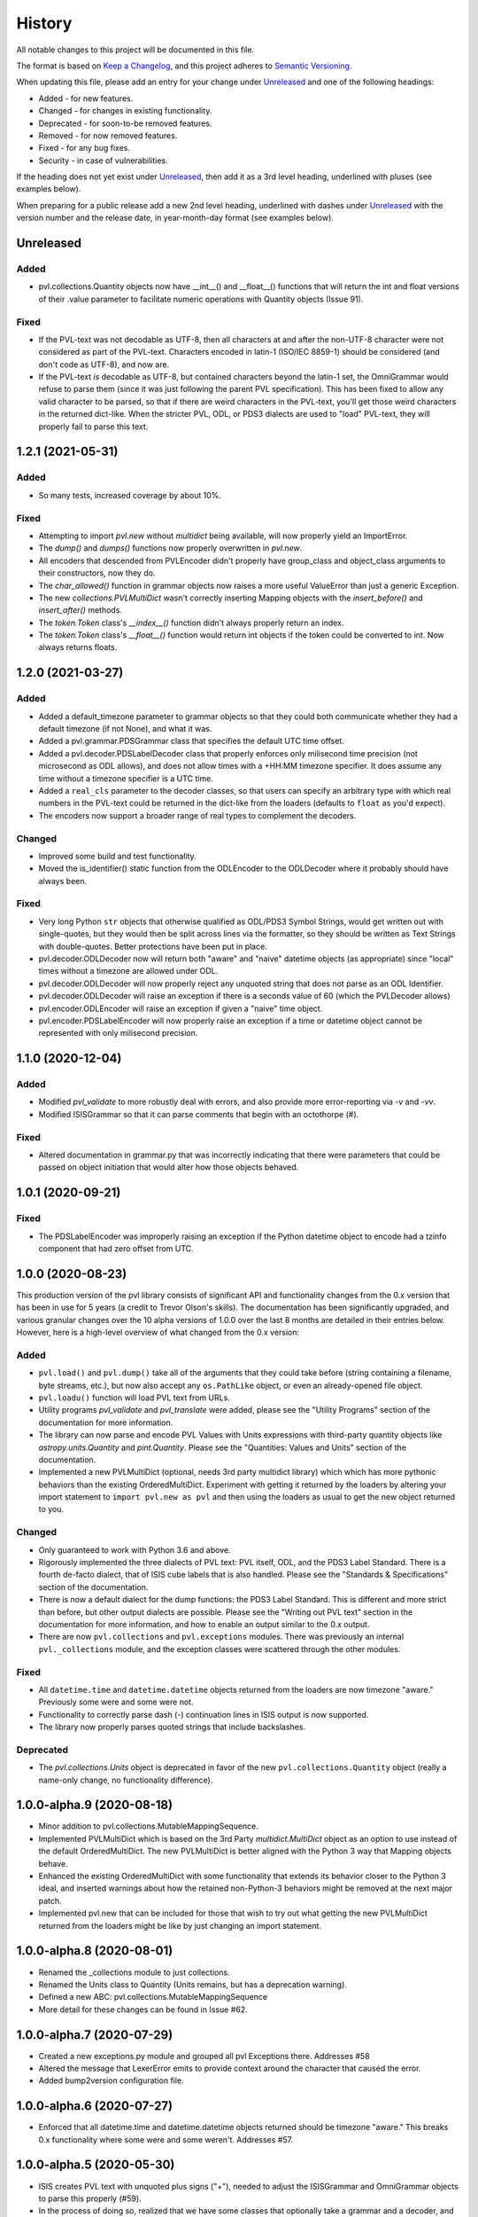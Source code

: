 .. :changelog:

=========
 History
=========

All notable changes to this project will be documented in this file.

The format is based on `Keep a Changelog <https://keepachangelog.com/en/1.0.0/>`_,
and this project adheres to `Semantic Versioning <https://semver.org/spec/v2.0.0.html>`_.

When updating this file, please add an entry for your change under
Unreleased_ and one of the following headings:

- Added - for new features.
- Changed - for changes in existing functionality.
- Deprecated - for soon-to-be removed features.
- Removed - for now removed features.
- Fixed - for any bug fixes.
- Security - in case of vulnerabilities.

If the heading does not yet exist under Unreleased_, then add it
as a 3rd level heading, underlined with pluses (see examples below).

When preparing for a public release add a new 2nd level heading,
underlined with dashes under Unreleased_ with the version number
and the release date, in year-month-day format (see examples below).


Unreleased
----------

Added
+++++
* pvl.collections.Quantity objects now have __int__() and __float__()
  functions that will return the int and float versions of their
  .value parameter to facilitate numeric operations with Quantity
  objects (Issue 91).

Fixed
+++++
* If the PVL-text was not decodable as UTF-8, then all characters
  at and after the non-UTF-8 character were not considered as part
  of the PVL-text.  Characters encoded in latin-1 (ISO/IEC 8859-1)
  should be considered (and don't code as UTF-8), and now are.
* If the PVL-text *is* decodable as UTF-8, but contained characters beyond the
  latin-1 set, the OmniGrammar would refuse to parse them (since
  it was just following the parent PVL specification).  This has
  been fixed to allow any valid character to be parsed, so that if
  there are weird characters in the PVL-text, you'll get those weird
  characters in the returned dict-like.  When the stricter PVL, ODL, or
  PDS3 dialects are used to "load" PVL-text, they will properly fail to
  parse this text.


1.2.1 (2021-05-31)
------------------

Added
+++++
* So many tests, increased coverage by about 10%.

Fixed
+++++
* Attempting to import `pvl.new` without *multidict* being available,
  will now properly yield an ImportError.
* The `dump()` and `dumps()` functions now properly overwritten in `pvl.new`.
* All encoders that descended from PVLEncoder didn't properly have group_class and
  object_class arguments to their constructors, now they do.
* The `char_allowed()` function in grammar objects now raises a more useful ValueError
  than just a generic Exception.
* The new `collections.PVLMultiDict` wasn't correctly inserting Mapping objects with
  the `insert_before()` and `insert_after()` methods.
* The `token.Token` class's `__index__()` function didn't always properly return an
  index.
* The `token.Token` class's `__float__()` function would return int objects if the
  token could be converted to int.  Now always returns floats.


1.2.0 (2021-03-27)
------------------

Added
+++++
* Added a default_timezone parameter to grammar objects so that they could
  both communicate whether they had a default timezone (if not None),
  and what it was.
* Added a pvl.grammar.PDSGrammar class that specifies the default UTC
  time offset.
* Added a pvl.decoder.PDSLabelDecoder class that properly enforces only
  milisecond time precision (not microsecond as ODL allows), and does
  not allow times with a +HH:MM timezone specifier.  It does assume
  any time without a timezone specifier is a UTC time.
* Added a ``real_cls`` parameter to the decoder classes, so that users can specify
  an arbitrary type with which real numbers in the PVL-text could be returned in
  the dict-like from the loaders (defaults to ``float`` as you'd expect).
* The encoders now support a broader range of real types to complement the decoders.

Changed
+++++++
* Improved some build and test functionality.
* Moved the is_identifier() static function from the ODLEncoder to the ODLDecoder
  where it probably should have always been.


Fixed
+++++
* Very long Python ``str`` objects that otherwise qualified as ODL/PDS3 Symbol Strings,
  would get written out with single-quotes, but they would then be split across lines
  via the formatter, so they should be written as Text Strings with double-quotes.
  Better protections have been put in place.
* pvl.decoder.ODLDecoder now will return both "aware" and "naive"
  datetime objects (as appropriate) since "local" times without a
  timezone are allowed under ODL.
* pvl.decoder.ODLDecoder will now properly reject any unquoted string
  that does not parse as an ODL Identifier.
* pvl.decoder.ODLDecoder will raise an exception if there is a seconds value
  of 60 (which the PVLDecoder allows)
* pvl.encoder.ODLEncoder will raise an exception if given a "naive" time
  object.
* pvl.encoder.PDSLabelEncoder will now properly raise an exception if
  a time or datetime object cannot be represented with only milisecond
  precision.


1.1.0 (2020-12-04)
------------------

Added
+++++
* Modified `pvl_validate` to more robustly deal with errors, and also provide
  more error-reporting via `-v` and `-vv`.
* Modified ISISGrammar so that it can parse comments that begin with an octothorpe (#).

Fixed
+++++
* Altered documentation in grammar.py that was incorrectly indicating that
  there were parameters that could be passed on object initiation that would
  alter how those objects behaved.


1.0.1 (2020-09-21)
------------------

Fixed
+++++
* The PDSLabelEncoder was improperly raising an exception if the Python datetime
  object to encode had a tzinfo component that had zero offset from UTC.


1.0.0 (2020-08-23)
------------------
This production version of the pvl library consists of significant
API and functionality changes from the 0.x version that has been
in use for 5 years (a credit to Trevor Olson's skills).  The
documentation has been significantly upgraded, and various granular
changes over the 10 alpha versions of 1.0.0 over the last 8 months
are detailed in their entries below.  However, here is a high-level
overview of what changed from the 0.x version:

Added
+++++
* ``pvl.load()`` and ``pvl.dump()`` take all of the arguments that they could take
  before (string containing a filename, byte streams, etc.), but now also accept any
  ``os.PathLike`` object, or even an already-opened file object.
* ``pvl.loadu()`` function will load PVL text from URLs.
* Utility programs `pvl_validate` and `pvl_translate` were added, please see
  the "Utility Programs" section of the documentation for more information.
* The library can now parse and encode PVL Values with Units expressions
  with third-party quantity objects like `astropy.units.Quantity` and `pint.Quantity`.
  Please see the "Quantities: Values and Units" section of the documentation.
* Implemented a new PVLMultiDict (optional, needs 3rd party multidict library) which
  which has more pythonic behaviors than the existing OrderedMultiDict.  Experiment
  with getting it returned by the loaders by altering your import statement to
  ``import pvl.new as pvl`` and then using the loaders as usual to get the new object
  returned to you.

Changed
+++++++
* Only guaranteed to work with Python 3.6 and above.
* Rigorously implemented the three dialects of PVL text: PVL itself,
  ODL, and the PDS3 Label Standard.  There is a fourth de-facto
  dialect, that of ISIS cube labels that is also handled.  Please see
  the "Standards & Specifications" section of the documentation.
* There is now a default dialect for the dump functions: the PDS3 Label Standard.
  This is different and more strict than before, but other output dialects are
  possible.  Please see the "Writing out PVL text" section in the documentation
  for more information, and how to enable an output similar to the 0.x output.
* There are now ``pvl.collections`` and ``pvl.exceptions`` modules.  There was previously
  an internal ``pvl._collections`` module, and the exception classes were scattered through
  the other modules.

Fixed
+++++
* All ``datetime.time`` and ``datetime.datetime`` objects returned from the loaders
  are now timezone "aware." Previously some were and some were not.
* Functionality to correctly parse dash (-) continuation lines in ISIS output is
  now supported.
* The library now properly parses quoted strings that include backslashes.


Deprecated
++++++++++
* The `pvl.collections.Units` object is deprecated in favor of
  the new ``pvl.collections.Quantity`` object (really a name-only change, no functionality
  difference).


1.0.0-alpha.9 (2020-08-18)
--------------------------
* Minor addition to pvl.collections.MutableMappingSequence.
* Implemented PVLMultiDict which is based on the 3rd Party
  `multidict.MultiDict` object as an option to use instead
  of the default OrderedMultiDict.  The new PVLMultiDict
  is better aligned with the Python 3 way that Mapping
  objects behave.
* Enhanced the existing OrderedMultiDict with some functionality
  that extends its behavior closer to the Python 3 ideal, and
  inserted warnings about how the retained non-Python-3
  behaviors might be removed at the next major patch.
* Implemented pvl.new that can be included for those that wish
  to try out what getting the new PVLMultiDict returned from
  the loaders might be like by just changing an import statement.

1.0.0-alpha.8 (2020-08-01)
--------------------------
* Renamed the _collections module to just collections.
* Renamed the Units class to Quantity (Units remains, but has a deprecation warning).
* Defined a new ABC: pvl.collections.MutableMappingSequence
* More detail for these changes can be found in Issue #62.

1.0.0-alpha.7 (2020-07-29)
--------------------------
* Created a new exceptions.py module and grouped all pvl Exceptions
  there.  Addresses #58
* Altered the message that LexerError emits to provide context
  around the character that caused the error.
* Added bump2version configuration file.

1.0.0-alpha.6 (2020-07-27)
--------------------------
* Enforced that all datetime.time and datetime.datetime objects
  returned should be timezone "aware."  This breaks 0.x functionality
  where some were and some weren't.  Addresses #57.


1.0.0-alpha.5 (2020-05-30)
--------------------------
* ISIS creates PVL text with unquoted plus signs ("+"), needed to adjust
  the ISISGrammar and OmniGrammar objects to parse this properly (#59).
* In the process of doing so, realized that we have some classes that
  optionally take a grammar and a decoder, and if they aren't given, to default.
  However, a decoder *has* a grammar object, so if a grammar isn't provided, but
  a decoder is, the grammar should be taken from the decoder, otherwise you
  could get confusing behavior.
* Updated pvl_validate to be explicit about these arguments.
* Added a --version argument to both pvl_translate and pvl_validate.

1.0.0.-alpha.4 (2020-05-29)
---------------------------
* Added the pvl.loadu() function as a convenience function to load PVL text from
  URLs.

1.0.0-alpha.3 (2020-05-28)
--------------------------
* Implemented tests in tox and Travis for Python 3.8, and discovered a bug
  that we fixed (#54).

1.0.0-alpha.2 (2020-04-18)
--------------------------
* The ability to deal with 3rd-party 'quantity' objects like astropy.units.Quantity
  and pint.Quantity was added and documented, addresses #22.

1.0.0-alpha.1 (2020-04-17)
--------------------------
This is a bugfix on 1.0.0-alpha to properly parse scientific notation
and deal with properly catching an error.


1.0.0-alpha (winter 2019-2020)
------------------------------
This is the alpha version of release 1.0.0 for pvl, and the items
here and in other 'alpha' entries may be consolidated when 1.0.0
is released.  This work is categorized as 1.0.0-alpha because
backwards-incompatible changes are being introduced to the codebase.

* Refactored code so that it will no longer support Python 2, 
  and is only guaranteed to work with Python 3.6 and above.
* Rigorously implemented the three dialects of PVL text: PVL itself,
  ODL, and the PDS3 Label Standard.  There is a fourth de-facto
  dialect, that of ISIS cube labels that is also handled.  These
  dialects each have their own grammars, parsers, decoders, and
  encoders, and there are also some 'Omni' versions of same that
  handle the widest possible range of PVL text.
* When parsing via the loaders, ``pvl`` continues to consume as
  wide a variety of PVL text as is reasonably possible, just like
  always.  However, now when encoding via the dumpers, ``pvl`` will
  default to writing out PDS3 Label Standard format PVL text, one
  of the strictest dialects, but other options are available.  This
  behavior is different from the pre-1.0 version, which wrote out 
  more generic PVL text.
* Removed the dependency on the ``six`` library that provided Python 2
  compatibility.
* Removed the dependency on the ``pytz`` library that provided 'timezone'
  support, as that functionality is replaced with the Standard Library's
  ``datetime`` module.
* The private ``pvl/_numbers.py`` file was removed, as its capability is now
  accomplished with the Python Standard Library.
* The private ``pvl/_datetimes.py`` file was removed, as its capability is now
  accomplished with the Standard Library's ``datetime`` module.
* the private ``pvl/_strings.py`` file was removed, as its capabilities are now
  mostly replaced with the new grammar module and some functions in other new
  modules.
* Internally, the library is now working with string objects, not byte literals, 
  so the ``pvl/stream.py`` module is no longer needed.
* Added an optional dependency on the 3rd party ``dateutil`` library, to parse
  more exotic date and time formats.  If this library is not present, the
  ``pvl`` library will gracefully fall back to not parsing more exotic
  formats. 
* Implmented a more formal approach to parsing PVL text:  The properties
  of the PVL language are represented by a grammar object.  A string is
  broken into tokens by the lexer function.  Those tokens are parsed by a
  parser object, and when a token needs to be converted to a Python object,
  a decoder object does that job.  When a Python object must be converted to
  PVL text, an encoder object does that job.
* Since the tests in ``tests/test_decoder.py`` and ``tests/test_encoder.py``
  were really just exercising the loader and dumper functions, those tests were
  moved to ``tests/test_pvl.py``, but all still work (with light modifications for
  the new defaults).  Unit tests were added for most of the new classes and
  functions.  All docstring tests now also pass doctest testing and are now
  included in the ``make test`` target.
* Functionality to correctly parse dash (-) continuation lines written by ISIS
  as detailed in #34 is implemented and tested.
* Functionality to use ``pathlib.Path`` objects for ``pvl.load()`` and
  ``pvl.dump()`` as requested in #20 and #31 is implemented and tested.
* Functionality to accept already-opened file objects that were opened in 
  'r' mode or 'rb' mode as alluded to in #6 is implemented and tested.
* The library now properly parses quoted strings that include backslashes
  as detailed in #33.
* Utility programs pvl_validate and pvl_translate were added.
* Documentation was updated and expanded.

0.3.0 (2017-06-28)
------------------

* Create methods to add items to the label
* Give user option to allow the parser to succeed in parsing broken labels

0.2.0 (2015-08-13)
------------------

* Drastically increase test coverage.
* Lots of bug fixes.
* Add Cube and PDS encoders.
* Cleanup README.
* Use pvl specification terminology.
* Added element access by index and slice.

0.1.1 (2015-06-01)
------------------

* Fixed issue with reading Pancam PDS Products.

0.1.0 (2015-05-30)
------------------

* First release on PyPI.
